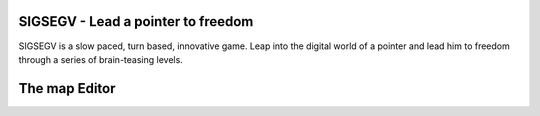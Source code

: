SIGSEGV - Lead a pointer to freedom
===================================

SIGSEGV is a slow paced, turn based, innovative game. 
Leap into the digital world of a pointer and lead him to freedom through a
series of brain-teasing levels.


The map Editor
==============

.. image :: https://github.com/CharlesStain/sigsegv/raw/master/map-editor/map-editor.png